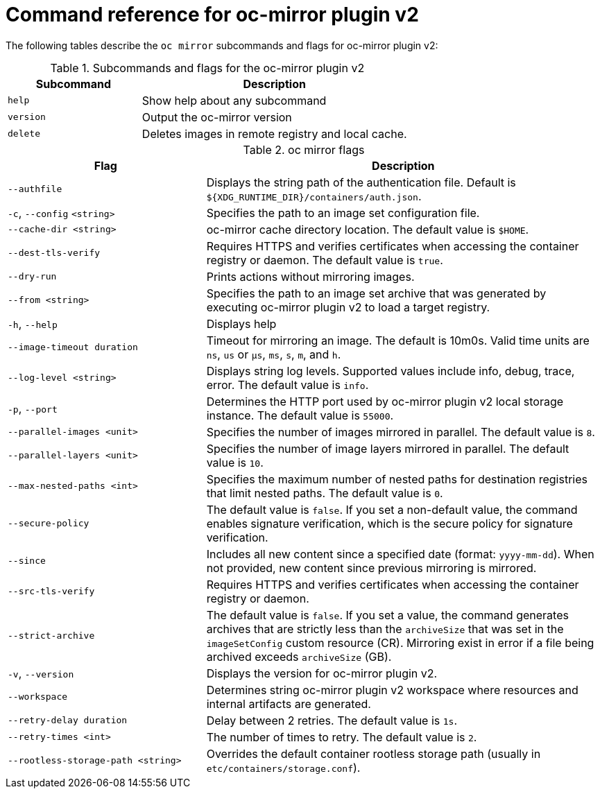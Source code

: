 // Module included in the following assemblies:
//
// * installing/disconnected_install/installing-mirroring-disconnected-v2.adoc


:_mod-docs-content-type: REFERENCE
[id="oc-mirror-command-reference-v2_{context}"]
= Command reference for oc-mirror plugin v2

The following tables describe the `oc mirror` subcommands and flags for oc-mirror plugin v2:

.Subcommands and flags for the oc-mirror plugin v2
[cols="1,2",options="header"]
|===
|Subcommand
|Description

|`help`
|Show help about any subcommand

|`version`
|Output the oc-mirror version

|`delete`
|Deletes images in remote registry and local cache.

|===

.oc mirror flags
[cols="1,2",options="header"]
|===
|Flag
|Description

|`--authfile`
|Displays the string path of the authentication file. Default is `${XDG_RUNTIME_DIR}/containers/auth.json`.

|`-c`, `--config` `<string>`
|Specifies the path to an image set configuration file.

|`--cache-dir <string>`
|oc-mirror cache directory location. The default value is `$HOME`.

|`--dest-tls-verify`
|Requires HTTPS and verifies certificates when accessing the container registry or daemon. The default value is `true`.

|`--dry-run`
|Prints actions without mirroring images.

|`--from <string>`
|Specifies the path to an image set archive that was generated by executing oc-mirror plugin v2 to load a target registry.

|`-h`, `--help`
|Displays help

|`--image-timeout duration`
|Timeout for mirroring an image. The default is 10m0s. Valid time units are `ns`, `us` or `µs`, `ms`, `s`, `m`, and `h`.

|`--log-level <string>`
|Displays string log levels. Supported values include info, debug, trace, error. The default value is `info`.

|`-p`, `--port`
|Determines the HTTP port used by oc-mirror plugin v2 local storage instance. The default value is `55000`.

|`--parallel-images <unit>`
|Specifies the number of images mirrored in parallel. The default value is `8`.

|`--parallel-layers <unit>`
|Specifies the number of image layers mirrored in parallel. The default value is `10`.

|`--max-nested-paths <int>`
|Specifies the maximum number of nested paths for destination registries that limit nested paths. The default value is `0`.

|`--secure-policy`
|The default value is `false`. If you set a non-default value, the command enables signature verification, which is the secure policy for signature verification.

|`--since`
|Includes all new content since a specified date (format: `yyyy-mm-dd`). When not provided, new content since previous mirroring is mirrored.

|`--src-tls-verify`
|Requires HTTPS and verifies certificates when accessing the container registry or daemon.

|`--strict-archive`
|The default value is `false`. If you set a value, the command generates archives that are strictly less than the `archiveSize` that was set in the `imageSetConfig` custom resource (CR). Mirroring exist in error if a file being archived exceeds `archiveSize` (GB).

|`-v`, `--version`
|Displays the version for oc-mirror plugin v2.

|`--workspace`
|Determines string oc-mirror plugin v2 workspace where resources and internal artifacts are generated.

|`--retry-delay duration`
|Delay between 2 retries. The default value is `1s`.

|`--retry-times <int>`
|The number of times to retry. The default value is `2`.

|`--rootless-storage-path <string>`
|Overrides the default container rootless storage path (usually in `etc/containers/storage.conf`).

|===
